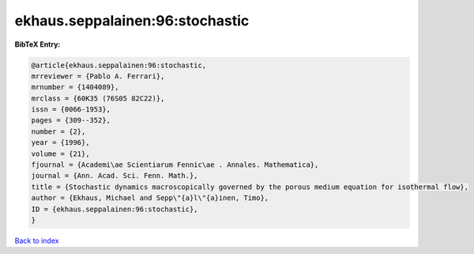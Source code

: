 ekhaus.seppalainen:96:stochastic
================================

.. :cite:t:`ekhaus.seppalainen:96:stochastic`

.. bibliography:: ../../All.bib

**BibTeX Entry:**

.. code-block:: bibtex

   @article{ekhaus.seppalainen:96:stochastic,
   mrreviewer = {Pablo A. Ferrari},
   mrnumber = {1404089},
   mrclass = {60K35 (76S05 82C22)},
   issn = {0066-1953},
   pages = {309--352},
   number = {2},
   year = {1996},
   volume = {21},
   fjournal = {Academi\ae Scientiarum Fennic\ae . Annales. Mathematica},
   journal = {Ann. Acad. Sci. Fenn. Math.},
   title = {Stochastic dynamics macroscopically governed by the porous medium equation for isothermal flow},
   author = {Ekhaus, Michael and Sepp\"{a}l\"{a}inen, Timo},
   ID = {ekhaus.seppalainen:96:stochastic},
   }

`Back to index <../index>`_
